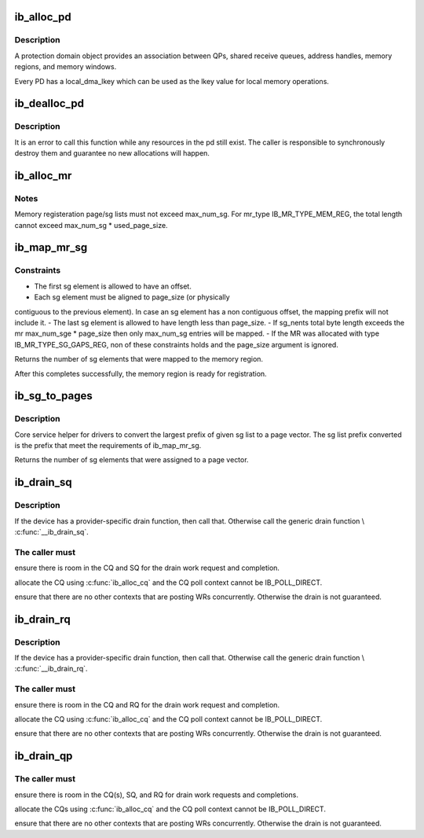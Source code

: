 .. -*- coding: utf-8; mode: rst -*-
.. src-file: drivers/infiniband/core/verbs.c

.. _`ib_alloc_pd`:

ib_alloc_pd
===========

.. c:function:: struct ib_pd *ib_alloc_pd(struct ib_device *device)

    Allocates an unused protection domain.

    :param struct ib_device \*device:
        The device on which to allocate the protection domain.

.. _`ib_alloc_pd.description`:

Description
-----------

A protection domain object provides an association between QPs, shared
receive queues, address handles, memory regions, and memory windows.

Every PD has a local_dma_lkey which can be used as the lkey value for local
memory operations.

.. _`ib_dealloc_pd`:

ib_dealloc_pd
=============

.. c:function:: void ib_dealloc_pd(struct ib_pd *pd)

    Deallocates a protection domain.

    :param struct ib_pd \*pd:
        The protection domain to deallocate.

.. _`ib_dealloc_pd.description`:

Description
-----------

It is an error to call this function while any resources in the pd still
exist.  The caller is responsible to synchronously destroy them and
guarantee no new allocations will happen.

.. _`ib_alloc_mr`:

ib_alloc_mr
===========

.. c:function:: struct ib_mr *ib_alloc_mr(struct ib_pd *pd, enum ib_mr_type mr_type, u32 max_num_sg)

    Allocates a memory region

    :param struct ib_pd \*pd:
        protection domain associated with the region

    :param enum ib_mr_type mr_type:
        memory region type

    :param u32 max_num_sg:
        maximum sg entries available for registration.

.. _`ib_alloc_mr.notes`:

Notes
-----

Memory registeration page/sg lists must not exceed max_num_sg.
For mr_type IB_MR_TYPE_MEM_REG, the total length cannot exceed
max_num_sg \* used_page_size.

.. _`ib_map_mr_sg`:

ib_map_mr_sg
============

.. c:function:: int ib_map_mr_sg(struct ib_mr *mr, struct scatterlist *sg, int sg_nents, unsigned int *sg_offset, unsigned int page_size)

    Map the largest prefix of a dma mapped SG list and set it the memory region.

    :param struct ib_mr \*mr:
        memory region

    :param struct scatterlist \*sg:
        dma mapped scatterlist

    :param int sg_nents:
        number of entries in sg

    :param unsigned int \*sg_offset:
        offset in bytes into sg

    :param unsigned int page_size:
        page vector desired page size

.. _`ib_map_mr_sg.constraints`:

Constraints
-----------

- The first sg element is allowed to have an offset.
- Each sg element must be aligned to page_size (or physically
contiguous to the previous element). In case an sg element has a
non contiguous offset, the mapping prefix will not include it.
- The last sg element is allowed to have length less than page_size.
- If sg_nents total byte length exceeds the mr max_num_sge \* page_size
then only max_num_sg entries will be mapped.
- If the MR was allocated with type IB_MR_TYPE_SG_GAPS_REG, non of these
constraints holds and the page_size argument is ignored.

Returns the number of sg elements that were mapped to the memory region.

After this completes successfully, the  memory region
is ready for registration.

.. _`ib_sg_to_pages`:

ib_sg_to_pages
==============

.. c:function:: int ib_sg_to_pages(struct ib_mr *mr, struct scatterlist *sgl, int sg_nents, unsigned int *sg_offset_p, int (*set_page)(struct ib_mr *, u64))

    Convert the largest prefix of a sg list to a page vector

    :param struct ib_mr \*mr:
        memory region

    :param struct scatterlist \*sgl:
        dma mapped scatterlist

    :param int sg_nents:
        number of entries in sg

    :param unsigned int \*sg_offset_p:
        IN:  start offset in bytes into sg
        OUT: offset in bytes for element n of the sg of the first
        byte that has not been processed where n is the return
        value of this function.

    :param int (\*set_page)(struct ib_mr \*, u64):
        driver page assignment function pointer

.. _`ib_sg_to_pages.description`:

Description
-----------

Core service helper for drivers to convert the largest
prefix of given sg list to a page vector. The sg list
prefix converted is the prefix that meet the requirements
of ib_map_mr_sg.

Returns the number of sg elements that were assigned to
a page vector.

.. _`ib_drain_sq`:

ib_drain_sq
===========

.. c:function:: void ib_drain_sq(struct ib_qp *qp)

    Block until all SQ CQEs have been consumed by the application.

    :param struct ib_qp \*qp:
        queue pair to drain

.. _`ib_drain_sq.description`:

Description
-----------

If the device has a provider-specific drain function, then
call that.  Otherwise call the generic drain function
\\ :c:func:`__ib_drain_sq`\ .

.. _`ib_drain_sq.the-caller-must`:

The caller must
---------------


ensure there is room in the CQ and SQ for the drain work request and
completion.

allocate the CQ using \ :c:func:`ib_alloc_cq`\  and the CQ poll context cannot be
IB_POLL_DIRECT.

ensure that there are no other contexts that are posting WRs concurrently.
Otherwise the drain is not guaranteed.

.. _`ib_drain_rq`:

ib_drain_rq
===========

.. c:function:: void ib_drain_rq(struct ib_qp *qp)

    Block until all RQ CQEs have been consumed by the application.

    :param struct ib_qp \*qp:
        queue pair to drain

.. _`ib_drain_rq.description`:

Description
-----------

If the device has a provider-specific drain function, then
call that.  Otherwise call the generic drain function
\\ :c:func:`__ib_drain_rq`\ .

.. _`ib_drain_rq.the-caller-must`:

The caller must
---------------


ensure there is room in the CQ and RQ for the drain work request and
completion.

allocate the CQ using \ :c:func:`ib_alloc_cq`\  and the CQ poll context cannot be
IB_POLL_DIRECT.

ensure that there are no other contexts that are posting WRs concurrently.
Otherwise the drain is not guaranteed.

.. _`ib_drain_qp`:

ib_drain_qp
===========

.. c:function:: void ib_drain_qp(struct ib_qp *qp)

    Block until all CQEs have been consumed by the application on both the RQ and SQ.

    :param struct ib_qp \*qp:
        queue pair to drain

.. _`ib_drain_qp.the-caller-must`:

The caller must
---------------


ensure there is room in the CQ(s), SQ, and RQ for drain work requests
and completions.

allocate the CQs using \ :c:func:`ib_alloc_cq`\  and the CQ poll context cannot be
IB_POLL_DIRECT.

ensure that there are no other contexts that are posting WRs concurrently.
Otherwise the drain is not guaranteed.

.. This file was automatic generated / don't edit.

